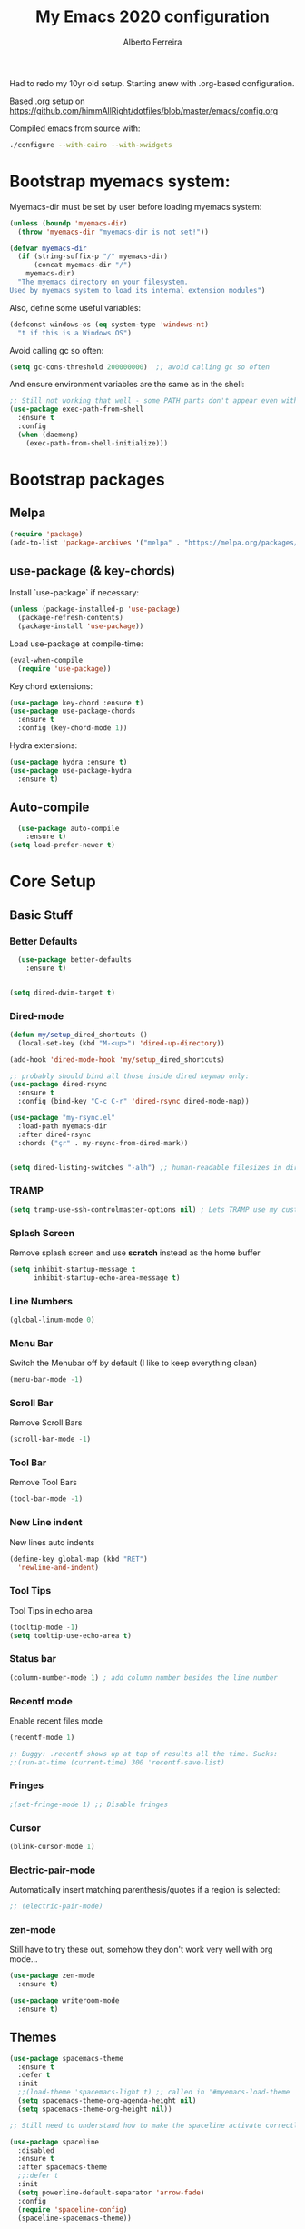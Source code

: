 #+TITLE: My Emacs 2020 configuration
#+AUTHOR: Alberto Ferreira
#+OPTIONS: num:nil

Had to redo my 10yr old setup. Starting anew with .org-based configuration.

Based .org setup on https://github.com/himmAllRight/dotfiles/blob/master/emacs/config.org

Compiled emacs from source with:
#+begin_src bash
./configure --with-cairo --with-xwidgets
#+end_src

* Bootstrap myemacs system:

Myemacs-dir must be set by user before loading myemacs system:
   #+begin_src emacs-lisp
  (unless (boundp 'myemacs-dir)
    (throw 'myemacs-dir "myemacs-dir is not set!"))

  (defvar myemacs-dir
    (if (string-suffix-p "/" myemacs-dir)
        (concat myemacs-dir "/")
      myemacs-dir)
    "The myemacs directory on your filesystem.
  Used by myemacs system to load its internal extension modules")
#+end_src

Also, define some useful variables:
#+begin_src emacs-lisp
  (defconst windows-os (eq system-type 'windows-nt)
    "t if this is a Windows OS")
#+end_src

Avoid calling gc so often:
#+begin_src emacs-lisp
  (setq gc-cons-threshold 200000000)  ;; avoid calling gc so often
#+end_src


And ensure environment variables are the same as in the shell:
#+begin_src emacs-lisp
  ;; Still not working that well - some PATH parts don't appear even with this: (must change the PATH exports -- see package docs)
  (use-package exec-path-from-shell
    :ensure t
    :config
    (when (daemonp)
      (exec-path-from-shell-initialize)))
#+end_src

* Bootstrap packages

** Melpa
#+BEGIN_SRC emacs-lisp
(require 'package)
(add-to-list 'package-archives '("melpa" . "https://melpa.org/packages/") t)
#+END_SRC

** use-package (& key-chords)
Install `use-package` if necessary:
#+BEGIN_SRC emacs-lisp
(unless (package-installed-p 'use-package)
  (package-refresh-contents)
  (package-install 'use-package))
#+END_SRC

Load use-package at compile-time:
#+begin_src emacs-lisp
(eval-when-compile
  (require 'use-package))
#+end_src

Key chord extensions:
#+begin_src emacs-lisp
(use-package key-chord :ensure t)
(use-package use-package-chords
  :ensure t
  :config (key-chord-mode 1))
#+end_src

Hydra extensions:
#+begin_src emacs-lisp
(use-package hydra :ensure t)
(use-package use-package-hydra
  :ensure t)
#+end_src

** Auto-compile
#+BEGIN_SRC emacs-lisp
  (use-package auto-compile
    :ensure t)
(setq load-prefer-newer t)
#+END_SRC

* Core Setup
** Basic Stuff
*** Better Defaults
#+BEGIN_SRC emacs-lisp
  (use-package better-defaults
    :ensure t)


(setq dired-dwim-target t)

#+END_SRC

*** Dired-mode
#+begin_src emacs-lisp
  (defun my/setup_dired_shortcuts ()
    (local-set-key (kbd "M-<up>") 'dired-up-directory))

  (add-hook 'dired-mode-hook 'my/setup_dired_shortcuts)

  ;; probably should bind all those inside dired keymap only:
  (use-package dired-rsync
    :ensure t
    :config (bind-key "C-c C-r" 'dired-rsync dired-mode-map))

  (use-package "my-rsync.el"
    :load-path myemacs-dir
    :after dired-rsync
    :chords ("çr" . my-rsync-from-dired-mark))


  (setq dired-listing-switches "-alh") ;; human-readable filesizes in dired

#+end_src

*** TRAMP
#+begin_src emacs-lisp
(setq tramp-use-ssh-controlmaster-options nil) ; Lets TRAMP use my custom ssh:ControlPath
#+end_src

*** Splash Screen
Remove splash screen and use *scratch* instead as the home buffer
#+BEGIN_SRC emacs-lisp
(setq inhibit-startup-message t
      inhibit-startup-echo-area-message t)
#+END_SRC

*** Line Numbers
#+BEGIN_SRC emacs-lisp
(global-linum-mode 0)
#+END_SRC

*** Menu Bar
Switch the Menubar off by default (I like to keep everything clean)
#+BEGIN_SRC emacs-lisp
(menu-bar-mode -1)
#+END_SRC

*** Scroll Bar
Remove Scroll Bars
#+BEGIN_SRC emacs-lisp
  (scroll-bar-mode -1)
#+END_SRC

*** Tool Bar
Remove Tool Bars
#+BEGIN_SRC emacs-lisp
  (tool-bar-mode -1)
#+END_SRC

*** New Line indent
New lines auto indents
#+BEGIN_SRC emacs-lisp
(define-key global-map (kbd "RET")
  'newline-and-indent)
#+END_SRC

*** Tool Tips
Tool Tips in echo area
#+BEGIN_SRC emacs-lisp
(tooltip-mode -1)
(setq tooltip-use-echo-area t)
#+END_SRC

*** Status bar
#+begin_src emacs-lisp
(column-number-mode 1) ; add column number besides the line number
#+end_src

*** Recentf mode
Enable recent files mode
#+begin_src emacs-lisp
  (recentf-mode 1)

  ;; Buggy: .recentf shows up at top of results all the time. Sucks:
  ;;(run-at-time (current-time) 300 'recentf-save-list)
#+end_src

*** Fringes
#+begin_src emacs-lisp
;(set-fringe-mode 1) ;; Disable fringes
#+end_src

*** Cursor
#+begin_src emacs-lisp
(blink-cursor-mode 1)
#+end_src

*** Electric-pair-mode

    Automatically insert matching parenthesis/quotes if a region is selected:
    #+begin_src emacs-lisp
     ;; (electric-pair-mode)
    #+end_src

*** zen-mode
Still have to try these out, somehow they don't work very well with org mode...
    #+begin_src emacs-lisp
      (use-package zen-mode
        :ensure t)

      (use-package writeroom-mode
        :ensure t)
    #+end_src
** Themes

#+BEGIN_SRC emacs-lisp
    (use-package spacemacs-theme
      :ensure t
      :defer t
      :init
      ;;(load-theme 'spacemacs-light t) ;; called in '#myemacs-load-theme
      (setq spacemacs-theme-org-agenda-height nil)
      (setq spacemacs-theme-org-height nil))

    ;; Still need to understand how to make the spaceline activate correctly below:

    (use-package spaceline
      :disabled
      :ensure t
      :after spacemacs-theme
      ;;:defer t
      :init
      (setq powerline-default-separator 'arrow-fade)
      :config
      (require 'spaceline-config)
      (spaceline-spacemacs-theme))

    (use-package all-the-icons :ensure t :disabled)
    (use-package spaceline-all-the-icons
      :disabled
      :ensure t
      :after spaceline
      :config (spaceline-all-the-icons-theme))


    (use-package rebecca-theme
      :ensure t
      :defer t)

    ;; Themes I most like are:
    ;; - 'spacemacs-light: for its pleasant and easy to read.
    ;; - 'rebecca: prettiest dark theme, more so than 'spacemacs-dark.
    (defvar myemacs-theme 'spacemacs-light
      "Theme set in myemacs package")

    (when (eq myemacs-theme 'rebecca)
      ;; HACK: TODO: FIX ME: Rebecca theme has no org code block theme settings. By loading this theme before it looks better.
      (load-theme 'spacemacs-dark t))

    (defun myemacs-load-theme ()
      (load-theme myemacs-theme t))
#+END_SRC

** Dashboard
Use the "dashboard" package for my startup screen.
#+BEGIN_SRC emacs-lisp
  (use-package dashboard
    :ensure t
    :config
    (dashboard-setup-startup-hook)

    ;; Edits
    (setq dashboard-banner-logo-title "Welcome to Emacs Alberto!")
    (setq dashboard-startup-banner 'logo)
    (setq dashboard-items '((recents   . 5)
                            (bookmarks . 5)
                            (agenda    . 5))))
#+END_SRC

** Window Management
*** Winner mode
#+begin_src emacs-lisp
(use-package winner
  :init (winner-mode 1)
  )
#+end_src

*** Switch-Window
#+BEGIN_SRC emacs-lisp
  (use-package switch-window
    :ensure t)
#+END_SRC

*** Key Binding
#+BEGIN_SRC emacs-lisp
;; Previous Window shortcut
(global-set-key (kbd "C-x p")
                (lambda() (interactive) (other-window -1)))
(global-set-key (kbd "C-x o")
                (lambda() (interactive) (other-window 1)))
(global-set-key (kbd "C-c z") 'zoom-window)
#+END_SRC

** Navigation/Movement / editing key bindings
#+begin_src emacs-lisp
  ;; actions
  (key-chord-define-global "çf"  'ido-find-file)
  (key-chord-define-global "çb"  'ido-switch-buffer)
  (key-chord-define-global "çs"  'save-buffer)
  (key-chord-define-global "ÇS"  'save-buffer)
  (key-chord-define-global "ço"  'other-window)
  (key-chord-define-global "çk"  (lambda () (interactive) (kill-buffer (current-buffer)))) ;'kill-this-buffer is from the menu-bar and buggy.
  (key-chord-define-global "ÇK"  'clean-buffers)
  (key-chord-define-global "çu"  'undo)
  (key-chord-define-global "ç1"  'delete-other-windows)
  (key-chord-define-global "ç2"  'split-window-below)
  (key-chord-define-global "ç3"  'split-window-right)
  (key-chord-define-global "ç0"  'delete-window)
  (key-chord-define-global "çw"  'kill-word)
  (key-chord-define-global "ç "  'whitespace-cleanup)
  (key-chord-define-global "çj"  'join-line)
  (key-chord-define-global "ÇJ"  'join-line)
  (key-chord-define-global "çc"  'comment-or-uncomment-region)

  (use-package expand-region
      :ensure t
      :chords ("ça" . er/expand-region))


  (key-chord-define-global "çt" 'org-sparse-tree) ;org


  ;;(use-package hide-comnt :ensure t)
  ;;(define-key global-map (kbd "C-c #") 'hide/show-comments-toggle)

  ;; (deprecated chords)
  ;;(key-chord-define-global "çb"  'helm-mini)
  ;;(key-chord-define-global "çf"  'helm-find-files)
  ;;(key-chord-define-global "fg" 'iy-go-to-char)
  ;;(key-chord-define-global "df" 'iy-go-to-char-backward)
  ;;(use-package iy-go-to-char :ensure t)


  (key-chord-define-global "çh"  'replace-string)

  ;; navigation
  ;;(key-chord-define-global "ºj"  'ace-jump-mode)



  ;; non-key-chord actions:
  (global-set-key (kbd "s-r") 'recentf-open-files)
  (global-set-key (kbd "s-o") 'myfiles)
#+end_src


** Copy last message to clipboard
   Sometimes it's useful to copy the last message to the clipboard:
   #+begin_src emacs-lisp
     (defun get-last-message()
       (interactive)
       (with-current-buffer (get-buffer "*Messages*")
         (end-of-buffer)
         (previous-line 2)
         (format "%s" (filter-buffer-substring (line-beginning-position) (line-end-position)))))

     (defun copy-last-message-to-clipboard ()
       (interactive)
       (let ((last-message (get-last-message)))
         (shell-command (format "echo '%s' | xclip -sel clip &>/dev/null" last-message))
         (message (format "Copied last message '%s' to system clipboard." last-message))))

     (key-chord-define-global "çx"  'copy-last-message-to-clipboard)

   #+end_src

** Drag-stuff
Use package drag stuff:
#+begin_src emacs-lisp
  (use-package drag-stuff
    :ensure t
    :config
    (drag-stuff-global-mode t))
#+end_src

Add code to drag manually:
#+begin_src emacs-lisp
  (load (concat myemacs-dir "move_lines"))
#+end_src
** Org-mode

#+begin_src emacs-lisp
  ;; Org-mode settings
  (use-package org
    :defer t
    :init
    (setq org-agenda-files '("~/org"))

    :hook (org-mode . (lambda () (visual-line-mode)))

    :config
    (add-to-list 'auto-mode-alist '("\\.org$" . org-mode))
    (global-set-key "\C-cl" 'org-store-link)
    (global-set-key "\C-ca" 'org-agenda)
    (define-key org-mode-map (kbd "<f5>") '(lambda () (interactive) (save-buffer) (org-latex-export-to-pdf)))
    (global-font-lock-mode 1)

    (unless windows-os
      (require 'ox-gfm nil t)
      (load-file (concat myemacs-dir "org-gitbook.el"))))

  (use-package org-macros :ensure t :disabled) ; not available :(

  (use-package ox-reveal
    :disabled
    :after org
    :init
    (add-to-list 'load-path "~/code/external/org-reveal/ox-reveal.el")
    (load-file "~/code/external/org-reveal/ox-reveal.el")
    (require 'ox-reveal)
    (setq org-reveal-root "file:///home/alberto.ferreira/code/external/reveal.js/"))

  ;; export html
  (defun org-f5 ()
    (interactive)
    (save-buffer)
    (org-html-export-to-html))
  (define-key org-mode-map (kbd "<f5>") 'org-f5)


  ;; clock time
  (setq org-clock-persist 'history)
  (org-clock-persistence-insinuate)


  ;; org-mode inline languages and disable confirmation
  (setq org-babel-python-command "python3")
  (org-babel-do-load-languages
   'org-babel-load-languages
   '((python . t) (shell . t)))
  (setq org-confirm-babel-evaluate nil)
  (setq org-src-tab-acts-natively t) ; better editing behaviour for python indentation

  (setq org-default-notes-file (concat org-directory "/notes.org"))
  (define-key global-map "\C-cc" 'org-capture)

  ;; Could use daily journal files instead: (http://www.howardism.org/Technical/Emacs/journaling-org.html)
  ;; See also https://orgmode.org/manual/Template-expansion.html
  (setq org-capture-templates
        '(("t" "Todo" entry (file+datetree "~/org/gtd.org") ;(file+headline "~/org/gtd.org" "Tasks")
           "* TODO %?\n  :PROPERTIES:\n  :creation_date: %U\n  :created_in: %a\n  :END:\n\n %i\n")
          ("j" "Journal" entry (file+datetree "~/org/journal.org")
           "* %?\nEntered on %U\n  %i\n  %a")))

  ;; Org refile!! Important to read & setup! https://blog.aaronbieber.com/2017/03/19/organizing-notes-with-refile.html
  ;; See also http://www.howardism.org/Technical/Emacs/getting-more-boxes-done.html !
  (setq org-refile-targets '((org-agenda-files :maxlevel . 3))
        org-refile-use-outline-path 'file
        org-refile-allow-creating-parent-nodes 'confirm
        org-outline-path-complete-in-steps nil)


  (defun select-org-table-cell ()
    "Selects a cell content in an org table if the cursor is placed inside"
    (interactive)
    (search-backward "|")
    (forward-char)
    (skip-chars-forward " ")
    (set-mark (point))
    (search-forward "|")
    (backward-char)
    (skip-chars-backward " "))
  (key-chord-define-global "ºc"  'select-org-table-cell)

#+end_src
*** Syntax highlighting for Org-mode exports

    Org-mode exports will require extra packages for syntax highlighting in different back-ends.

    HTML backend:
#+begin_src emacs-lisp
  (use-package htmlize
    :ensure t)
#+end_src
*** Org-ref citations

    #+begin_src emacs-lisp
      (use-package org-ref
        :ensure t
        :after 'org-roam
        :config
        (setq
         org-ref-notes-directory (concat org-roam-directory "notes"))
        )
    #+end_src
*** Org-noter

    #+begin_src emacs-lisp
      (use-package org-noter :ensure t)
    #+end_src

*** Org-roam

There's also the non-hierarchic note-taking system **org-roam** of course:
#+begin_src emacs-lisp
  (use-package org-roam
    :ensure t
    :init
    (setq org-roam-v2-ack t)
    :custom
    (org-roam-directory (file-truename "~/org-roam/"))
    :bind (("C-c n l" . org-roam-buffer-toggle)
           ("C-c n f" . org-roam-node-find)
           ("C-c n g" . org-roam-graph)
           ("C-c n i" . org-roam-node-insert)
           ("C-c n c" . org-roam-capture)
           ;; Dailies
           ("C-c n j" . org-roam-dailies-capture-today))
    :config
    (org-roam-db-autosync-mode)
    ;; If using org-roam-protocol
    (require 'org-roam-protocol)

    (setq org-roam-capture-templates
          '(("d" "default" plain "#+date: %U\n\n%?" :if-new
             (file+head "%<%Y%m%d%H%M%S>-${slug}.org" "#+title: ${title}")
             :unnarrowed t))))
#+end_src

*** Org-roam-bibtex
    #+begin_src emacs-lisp
      (use-package org-roam-bibtex :ensure t)
    #+end_src

#+RESULTS:
: org-roam-dailies-capture-today

** Clipboard
#+begin_src emacs-lisp
(setq x-select-enable-clipboard t)
#+end_src

** Bell
#+begin_src emacs-lisp
;(setq ring-bell-function 'ignore)
#+end_src

** Iedit

#+begin_src emacs-lisp
(use-package iedit
  :ensure t)
#+end_src

** Myfiles (bookmarking system)
#+begin_src emacs-lisp
  (load (concat myemacs-dir "myfiles"))
#+end_src

** Docker
#+begin_src emacs-lisp
  (use-package dockerfile-mode
    :ensure t
    :mode "Dockerfile\\'")

  (use-package docker
    :ensure t
    :bind ("C-c d" . docker))
#+end_src

** Bookmarks
#+begin_src emacs-lisp
(use-package bm
  :bind (("<C-f2>" . bm-toggle)
         ("<f2>" . bm-next)
         ("<S-f2>" . bm-previous)))
#+end_src

* Ido-mode

  #+begin_src emacs-lisp
    (ido-mode 1)
  #+end_src

* Helm
#+begin_src emacs-lisp
  (use-package helm
    :ensure t)

;;(use-package helm-config :ensure t)


;;(helm-mode 1)

;;(global-set-key (kbd "M-x") 'helm-M-x)

(global-set-key (kbd "M-y") 'helm-show-kill-ring)
;;(global-set-key (kbd "C-x b") 'helm-buffers-list)
;(global-set-key (kbd "C-x b") 'helm-mini)
;;(global-set-key (kbd "C-x C-f") 'helm-find-files)

#+end_src

* Avy
#+begin_src emacs-lisp
  (use-package avy
    :ensure t
    :chords ("ºj" . avy-goto-word-or-subword-1))
#+end_src

* Ivy
Setup and use Ivy
#+BEGIN_SRC emacs-lisp
  (use-package ivy
    :ensure t
    :config
    (ivy-mode 1)
    (setq ivy-use-virtual-buffers t)
    (setq enable-recursive-minibuffers t)
    ;; Ivy Keybindings
    (global-set-key (kbd "C-c C-r") 'ivy-resume))
#+END_SRC

Configure Swiper
#+BEGIN_SRC emacs-lisp
  (use-package swiper
    :disabled
    :ensure t
    :config
    (global-set-key "\C-s" 'swiper)
    )
#+END_SRC

Counsel configuration
#+BEGIN_SRC emacs-lisp
(use-package counsel
  :disabled
  :ensure t
  :config
  (global-set-key (kbd "M-x") 'counsel-M-x)
  (global-set-key (kbd "C-x C-f") 'counsel-find-file))
#+END_SRC

* Key Bindings
These will eventually be relocations to just be included with their
respective ~use-package~ calls...

#+BEGIN_SRC emacs-lisp
  ;; Eshell launch keybind
  (global-set-key (kbd "C-c t") 'eshell)

  ;; Comment/Uncomment region
  (global-set-key (kbd "C-c ;") 'comment-region)

  ;; Comment/Uncomment region
  (global-set-key (kbd "C-c s") 'org-edit-src-code)
#+END_SRC

* Tools
#+begin_src emacs-lisp
    (use-package pdf-tools
      :ensure t
      :unless windows-os ;; disable on Windows for now until fix is available.
      :config
      (pdf-tools-install)
      (add-hook 'pdf-view-mode-hook (lambda() (linum-mode -1)))
      (setq pdf-annot-activate-created-annotations t)) ; don't show line numbers beside pdf
#+end_src

* Writing
** Pandoc
#+BEGIN_SRC emacs-lisp
  (use-package ox-pandoc
    :ensure t
    :unless windows-os)
#+END_SRC
** ox-bibtex
   #+begin_src emacs-lisp
     (use-package ox-bibtex :ensure t :disabled) ; not available on melpa, only direct download.
   #+end_src

** Screenshots
Paste images directly from clipboard to org documents:
#+BEGIN_SRC emacs-lisp
  (use-package org-download
    :ensure t
    :chords (("çy" . org-download-clipboard)))
#+END_SRC


** Markdown
#+BEGIN_SRC emacs-lisp
(use-package markdown-mode
  :ensure t)
#+END_SRC

** DVI
#+begin_src emacs-lisp
(setq tex-dvi-view-command "xdvi")
#+end_src

* Development

** flycheck
#+begin_src emacs-lisp
  (use-package flycheck
    :ensure t)
#+end_src

** rg
#+begin_src emacs-lisp
  (use-package rg
    :disabled ;; currently broken: no 'rg-menu function.
    :ensure t
    :config
    (rg-enable-default-bindings))
#+end_src

#+begin_src emacs-lisp
    (use-package deadgrep
      :ensure t
      :bind ("<f6>" . 'deadgrep))
#+end_src

** Multiple cursors
#+begin_src emacs-lisp
  (use-package multiple-cursors
    :ensure t
    :bind (("C-S-l" . 'mc/edit-lines)
           ("C->" . 'mc/mark-next-like-this)
           ("C-<" . 'mc/mark-previous-like-this)
           ("C-c C-<" . 'mc/mark-all-like-this)
           ("C-S-<mouse-1>" . 'mc/add-cursor-on-click))
    :hydra ( multiple-cursors-hydra (:hint nil)
                                    "
       ^Up^            ^Down^        ^Other^
  ----------------------------------------------
  [_p_]   Next    [_n_]   Next    [_l_] Edit lines
  [_P_]   Skip    [_N_]   Skip    [_a_] Mark all
  [_M-p_] Unmark  [_M-n_] Unmark  [_r_] Mark by regexp
  ^ ^             ^ ^             [_q_] Quit
  "
                                    ("l" mc/edit-lines :exit t)
                                    ("a" mc/mark-all-like-this :exit t)
                                    ("n" mc/mark-next-like-this)
                                    ("N" mc/skip-to-next-like-this)
                                    ("M-n" mc/unmark-next-like-this)
                                    ("p" mc/mark-previous-like-this)
                                    ("P" mc/skip-to-previous-like-this)
                                    ("M-p" mc/unmark-previous-like-this)
                                    ("r" mc/mark-all-in-region-regexp :exit t)
                                    ("q" nil)))
#+end_src

** Auto Complete
#+BEGIN_SRC emacs-lisp
(use-package auto-complete
  :ensure t
  :config
  (ac-config-default))
#+END_SRC

** Yasnippet
#+begin_src emacs-lisp
(use-package yasnippet
  :ensure t
  :disabled
  :config
  (use-package yasnippet-snippets
    :ensure t)
  (yas-global-mode 1)
  ;; Yasnippet with Shift+Tab
  (define-key yas-minor-mode-map (kbd "<tab>") nil)
  (define-key yas-minor-mode-map (kbd "TAB") nil)
  ;; Set Yasnippet's key binding to shift+tab
  (define-key yas-minor-mode-map (kbd "<backtab>") 'yas-expand))
#+end_src

** Git
I use magit for easy git management
#+BEGIN_SRC emacs-lisp
  (use-package magit
    :ensure t
    :chords (("çm" . magit-status))
    :bind (("C-c g" . 'magit-status)))
#+END_SRC

However, git for windows is *extremely* slow. So, use this simpler
git status mode to make it a little faster:
#+begin_src emacs-lisp
  (when windows-os
    (define-derived-mode magit-staging-mode magit-status-mode "Magit staging"
      "Mode for showing staged and unstaged changes."
      :group 'magit-status)
    (defun magit-staging-refresh-buffer ()
      (magit-insert-section (status)
                            (magit-insert-untracked-files)
                            (magit-insert-unstaged-changes)
                            (magit-insert-staged-changes)))
    (defun magit-staging ()
      (interactive)
      (magit-mode-setup #'magit-staging-mode)))

#+end_src

** Projectile
#+begin_src emacs-lisp
(use-package projectile
  :ensure t
  :commands projectile-grep
  :bind-keymap
  ("C-c p" . projectile-command-map)
  :config
  (projectile-mode +1))
#+end_src

** Yaml
Setup YAML mode for editing configs
#+BEGIN_SRC emacs-lisp
  (use-package yaml-mode
    :ensure t)
#+END_SRC

** Json
Json mode:
#+BEGIN_SRC emacs-lisp
  (use-package json-mode
    :ensure t)
#+END_SRC

** Python
Starting a python dev setup:

Set default interpreter to python 3 instead of 2.
#+BEGIN_SRC emacs-lisp
  (setf python-shell-interpreter "python3")
#+END_SRC

*** IDE: elpy

    Good guide at https://realpython.com/emacs-the-best-python-editor/:

#+begin_src emacs-lisp
  (use-package elpy
    :ensure t)

  ;; flycheck + elpy enable:
  (setq elpy-modules (delq 'elpy-module-flymake elpy-modules))
  (add-hook 'elpy-mode-hook 'flycheck-mode)
#+end_src

** Lisp

*** Lispy
#+begin_src emacs-lisp
    (use-package lispy
      :ensure t
      :disabled t)
#+end_src

** Common Lisp
*** Slime
#+begin_src emacs-lisp
  (use-package slime
    :ensure t
    :defer t
    :commands slime
    :config
    (setq inferior-lisp-program "sbcl") ;; for development in sbcl clone
    ;(setq inferior-lisp-program "ros -Q run")
    ;(load (expand-file-name "~/.roswell/helper.el"))

    ;;(add-to-list 'load-path "path/of/slime")
    (require 'slime-autoloads)

    ;(load "~/.roswell/lisp/quicklisp/log4slime-setup.el")
    ;(global-log4slime-mode 1)

    (global-set-key "\C-cs" 'slime-selector)

    (key-chord-define-global "çq" 'slime-eval-last-expression)
    ())
#+end_src

*** Paredit
#+begin_src emacs-lisp
  (use-package paredit
    :ensure t
    :init
    (add-hook 'lisp-mode-hook #'enable-paredit-mode))
  ;;:commands (enable-paredit-mode))

  (defun lisp-mode-paredit-keys ()
    "I hate some of paredit's keys. However just using some functions from it doesn't work right, as some inference without the mode on is broken, leading to frustrating bugs.
  See https://stackoverflow.com/questions/16605571/why-cant-i-change-paredit-keybindings
  "
    (local-set-key (kbd "C-k") 'paredit-kill)
    (local-set-key (kbd "C-d") 'paredit-forward-delete)
    (local-set-key (kbd "M-d") 'paredit-forward-kill-word)
    (local-set-key (kbd "<backspace>") 'paredit-backward-delete)
    (local-set-key (kbd "<delete>") 'paredit-forward-delete)
    (local-set-key (kbd "(") 'paredit-open-round)
    (local-set-key (kbd ")") 'paredit-close-round)
    ;;(local-set-key (kbd "C-<left>") 'left-word)
    ;;(local-set-key (kbd "C-<right>") 'right-word)
    (local-set-key (kbd "M-<right>") 'paredit-forward-slurp-sexp)
    (local-set-key (kbd "M-<left>") 'paredit-forward-barf-sexp)
    (local-set-key (kbd "M-S-<left>") 'paredit-backward-slurp-sexp)
    (local-set-key (kbd "M-S-<right>") 'paredit-backward-barf-sexp))


  ;;(add-hook 'lisp-mode-hook 'lisp-mode-paredit-keys)
#+end_src

*** Parinfer
#+begin_src emacs-lisp
  (use-package parinfer
    :ensure nil
    :disabled  ;; it's broken - deprecated & to be replaced by parinfer-rust & parinfer-rust-mode
    :defer 1
    :bind
    (("C-," . parinfer-toggle-mode))
    :init
    (progn
      (setq parinfer-extensions
            '(defaults       ; should be included.
               pretty-parens  ; different paren styles for different modes.
               evil           ; If you use Evil.
               lispy          ; If you use Lispy. With this extension, you should install Lispy and do not enable lispy-mode directly.
               paredit        ; Introduce some paredit commands.
               smart-tab      ; C-b & C-f jump positions and smart shift with tab & S-tab.
               smart-yank))   ; Yank behavior depend on mode.
      (add-hook 'clojure-mode-hook #'parinfer-mode)
      (add-hook 'emacs-lisp-mode-hook #'parinfer-mode)
      (add-hook 'common-lisp-mode-hook #'parinfer-mode)
      (add-hook 'scheme-mode-hook #'parinfer-mode)
      (add-hook 'lisp-mode-hook #'parinfer-mode)))
#+end_src

*** TODO Improve sweet-expressions compatibility
#+begin_src emacs-lisp
;;(load (concat myemacs-dir "sweet-lisp.el"))
#+end_src

Auto-pair parenthesis:
#+begin_src emacs-lisp
  (use-package autopair
    :ensure nil
    :disabled ;; apparently it's no longer on MELPA?! Look for replacement
    :config (autopair-global-mode 1))
#+end_src

*** Local HyperSpec
#+begin_src emacs-lisp
  (use-package clhs-use-local.el
    :unless windows-os
    :disabled ;; Add back theses files in the future.
    :load-path "~/.roswell/lisp/quicklisp")
#+end_src

*** Syntax highlighting for defstar
#+begin_src emacs-lisp
  ;; fontify doc strings in correct face
  ;; lisp-mode already fontifies 'defun*' correctly
  (put 'defvar*   'doc-string-elt 3)
  (put 'defparameter*   'doc-string-elt 3)
  (put 'lambda*   'doc-string-elt 2)

  (defvar *lisp-special-forms*
    (regexp-opt '("defvar*"
                "defconstant*"
                "defparameter*"
                "defgeneric*"
                "defmethod*"
                "lambda*"
                "flet*"
                "labels*") 'words))
  (font-lock-add-keywords 'lisp-mode
    `((,*lisp-special-forms* . font-lock-keyword-face)))
#+end_src
** Fill column indicator
#+begin_src emacs-lisp

(use-package fill-column-indicator
  :ensure t
  :config
  (setq fci-rule-column 100))

#+end_src

** String manipulation
#+begin_src emacs-lisp
  (use-package s
    :ensure t)
#+end_src

** Rust

   This setup follows from [[https://robert.kra.hn/posts/2021-02-07_rust-with-emacs/][Rust with Emacs]].

#+begin_src emacs-lisp
  (use-package rust-mode :ensure t)
#+end_src

   Rustic is a lightweight system with no dependencies that replaces rust-mode:
#+begin_src emacs-lisp
(use-package rustic
  :ensure
  :bind (:map rustic-mode-map
              ("M-j" . lsp-ui-imenu)
              ("M-?" . lsp-find-references)
              ("C-c C-c l" . flycheck-list-errors)
              ("C-c C-c a" . lsp-execute-code-action)
              ("C-c C-c r" . lsp-rename)
              ("C-c C-c q" . lsp-workspace-restart)
              ("C-c C-c Q" . lsp-workspace-shutdown)
              ("C-c C-c s" . lsp-rust-analyzer-status))
  :config
  ;; uncomment for less flashiness
  ;; (setq lsp-eldoc-hook nil)
  ;; (setq lsp-enable-symbol-highlighting nil)
  ;; (setq lsp-signature-auto-activate nil)

  ;; comment to disable rustfmt on save
  (setq rustic-format-on-save t)
  (add-hook 'rustic-mode-hook 'rk/rustic-mode-hook))

(defun rk/rustic-mode-hook ()
  ;; so that run C-c C-c C-r works without having to confirm, but don't try to
  ;; save rust buffers that are not file visiting. Once
  ;; https://github.com/brotzeit/rustic/issues/253 has been resolved this should
  ;; no longer be necessary.
  (when buffer-file-name
    (setq-local buffer-save-without-query t)))
#+end_src

however, it is not as full featured as using LSP + rust-analyzer:

#+begin_src emacs-lisp
  (use-package lsp-mode
    :ensure
    :commands lsp
    :custom
    ;; what to use when checking on-save. "check" is default, I prefer clippy
    (lsp-rust-analyzer-cargo-watch-command "clippy")
    (lsp-eldoc-render-all t)
    (lsp-idle-delay 0.6)
    (lsp-rust-analyzer-server-display-inlay-hints t)
    :config
    (add-hook 'lsp-mode-hook 'lsp-ui-mode))

  (use-package lsp-ui
    :ensure
    :commands lsp-ui-mode
    :custom
    (lsp-ui-peek-always-show t)
    (lsp-ui-sideline-show-hover t)
    ;(lsp-ui-doc-enable nil)  ;; Docs might be too verbose. If so uncomment this.
    )
#+end_src


** Company-mode (completion)

   #+begin_src emacs-lisp
(use-package company
  :ensure
  :custom
  (company-idle-delay 0.5) ;; how long to wait until popup
  ;; (company-begin-commands nil) ;; uncomment to disable popup
  :bind
  (:map company-active-map
              ("C-n". company-select-next)
              ("C-p". company-select-previous)
              ("M-<". company-select-first)
              ("M->". company-select-last)))
   #+end_src

* Custom functions

** himmAllRight's dotfile Random Functions
Taken from the original .org-based setup at https://github.com/himmAllRight/dotfiles/blob/master/emacs/config.org
*** Zoom-Window
  Saves the current state of the buffers, and then zooms the current
  buffer full screen. When called again, goes back to origonal buffer
  setup.
  #+BEGIN_SRC emacs-lisp
  (setq zoom-temp-window-configuration nil)
  (defun zoom-window ()
    (interactive)
    (if zoom-temp-window-configuration
        (progn
          (set-window-configuration zoom-temp-window-configuration)
          (setq zoom-temp-window-configuration nil)
          (message "Window un-zoomed"))
      (progn
        (setq zoom-temp-window-configuration (current-window-configuration))
        (delete-other-windows)
        (message "Window zoomed"))))
  #+END_SRC

*** eshell-clear-buffer
 Clears my eshell more like a normal terminal would
 #+BEGIN_SRC emacs-lisp
 (defun eshell-clear-buffer ()
   "Clear terminal"
   (interactive)
   (let ((inhibit-read-only t))
     (erase-buffer)
     (eshell-send-input)))
 #+END_SRC

 I need this hook for the function, and I like to set it to a keybind:
 #+BEGIN_SRC emacs-lisp
 (add-hook 'eshell-mode-hook
           '(lambda()
              (local-set-key (kbd "C-l") 'eshell-clear-buffer)))

 (global-set-key (kbd "C-c <delete>") 'eshell-clear-buffer)
 #+END_SRC

** My custom functions
*** duplicate-line
  #+begin_src emacs-lisp
  (use-package duplicate_line.el
    :load-path myemacs-dir
    :config
    (key-chord-define-global "çd" 'duplicate-line))
  #+end_src

*** kill-whole-line
 #+begin_src emacs-lisp
 (defun Kill-whole-line ()
   (interactive)
   (let ((oldpoint (point)))
     (kill-whole-line)
     (goto-char oldpoint)))

 (define-key global-map (kbd "C-S-k") 'kill-whole-line)
 #+end_src

*** smart line beginning
 #+begin_src emacs-lisp
 (defun smart-line-beginning ()
   "Move point to the beginning of text on the current line; if that is already
 the current position of point, then move it to the beginning of the line."
   (interactive)
   (let ((pt (point)))
     (beginning-of-line-text)
     (when (eq pt (point))
       (beginning-of-line))))


 (define-key global-map (kbd "C-a") 'smart-line-beginning)
 #+end_src

*** Rename current buffer file
#+begin_src emacs-lisp
(defun rename-current-buffer-file ()
  "Renames current buffer and file it is visiting. Found on stackoverflow :)."
  (interactive)
  (let* ((name (buffer-name))
         (filename (buffer-file-name))
         (basename (file-name-nondirectory filename)))
    (if (not (and filename (file-exists-p filename)))
        (error "Buffer '%s' is not visiting a file!" name)
      (let ((new-name (read-file-name "New name: " (file-name-directory filename) basename nil basename)))
        (if (get-buffer new-name)
            (error "A buffer named '%s' already exists!" new-name)
          (rename-file filename new-name 1)
          (rename-buffer new-name)
          (set-visited-file-name new-name)
          (set-buffer-modified-p nil)
          (message "File '%s' successfully renamed to '%s'"
                   name (file-name-nondirectory new-name)))))))
#+end_src

*** TODO Random utils (needs organization)
#+begin_src emacs-lisp

  ;; (defun my-find-file-check-make-large-file-read-only-hook ()
  ;;   "If a file is over a given size, make the buffer read only."
  ;;   (when (> (buffer-size) (* 1024 1024))
  ;;     (setq buffer-read-only t)
  ;;     (buffer-disable-undo)
  ;;     (fundamental-mode)))

  ;(add-hook 'find-file-hook 'my-find-file-check-make-large-file-read-only-hook)



  (defun clean-buffers ()
    (interactive)
    (let ((clean-buffer-list-delay-general 0))
      (clean-buffer-list)))


  (defun kill-other-buffers ()
    "Kill all other buffers."
    (interactive)
    (mapc 'kill-buffer
          (delq (current-buffer)
                (remove-if-not 'buffer-file-name (buffer-list)))))
#+end_src

*** TODO Organize line functions
#+begin_src emacs-lisp
(defun create-indent-and-go-to-next-line ()
  (interactive)
  (move-end-of-line 1)
  (insert "\n")
  (indent-for-tab-command))

(defun add-empty-line-above ()
  (interactive)
  (save-excursion
    (forward-line -1)
    (create-indent-and-go-to-next-line)))


(define-key global-map (kbd "S-<return>") 'create-indent-and-go-to-next-line)
(define-key global-map (kbd "C-<return>") 'add-empty-line-above)
#+end_src

That's it! Enjoy!

*** Recompile packages
#+begin_src emacs-lisp
(defun my-package-recompile()
  "Recompile all packages"
  (interactive)
  (byte-recompile-directory "~/.emacs.d/elpa" 0 t))
#+end_src

*** Jump around punctuation
#+begin_src emacs-lisp
(defun create-and-go-to-next-line ()
  (interactive)
  (move-end-of-line nil)
  (autopair-newline))

(defun goto-next-dot ()
  (interactive)
  (search-forward "."))
(defun goto-prev-dot ()
  (interactive)
  (search-backward "."))
(defun goto-next-comma ()
  (interactive)
  (search-forward ","))
(defun goto-prev-comma ()
  (interactive)
  (search-backward ","))
(defun goto-next-dollar ()
  (interactive)
  (search-forward "$"))
(defun goto-prev-dollar ()
  (interactive)
  (search-backward "$"))
#+end_src


** TODO Extras (alpha-stage)

   Auto-pair. Autopair and the newer Electric-pair mode are still not sufficient for some purposes.

   #+begin_src emacs-lisp
     (use-package smart-pair
       :load-path myemacs-dir
       :chords (("çe" . smart-pair-region-with)))
   #+end_src



* Settings to make daemon-client experience closer to standalone emacs use


** Opening buffer
   Choose the initial buffer:
 #+begin_src emacs-lisp
   (when (daemonp)
     (setq initial-buffer-choice (lambda () (get-buffer "*dashboard*"))))
 #+end_src

** Load theme

   The theme is only loaded with ~use-package~, hence this:

#+begin_src emacs-lisp
  (if (daemonp)
      (add-hook 'after-make-frame-functions
                (lambda (frame)
                  (with-selected-frame frame (myemacs-load-theme))))
    (myemacs-load-theme))
#+end_src
